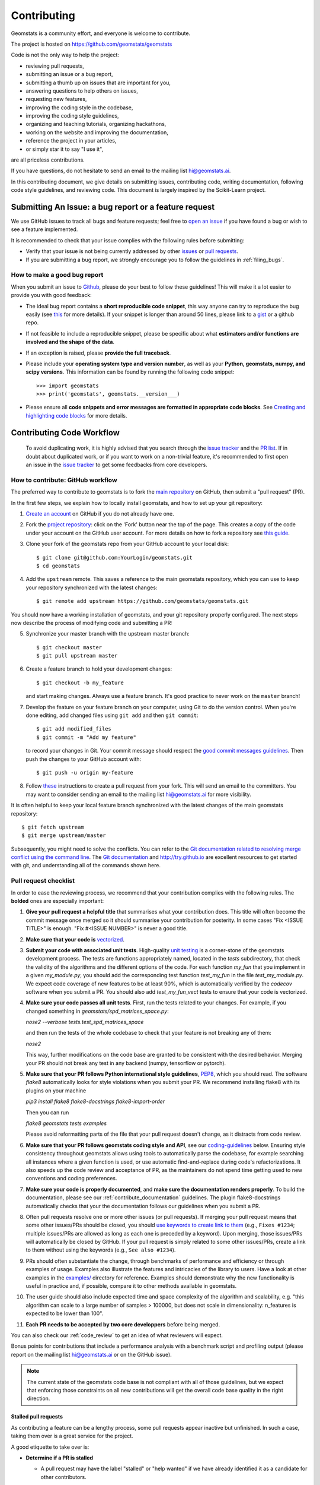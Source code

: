 .. _contributing:

============
Contributing
============

Geomstats is a community effort, and everyone is welcome to
contribute.

The project is hosted on https://github.com/geomstats/geomstats

Code is not the only way to help the project:

- reviewing pull requests,
- submitting an issue or a bug report,
- submitting a thumb up on issues that are important for you,
- answering questions to help others on issues,
- requesting new features,
- improving the coding style in the codebase,
- improving the coding style guidelines,
- organizing and teaching tutorials, organizing hackathons,
- working on the website and improving the documentation,
- reference the project in your articles,
- or simply star it to say "I use it",

are all priceless contributions.

If you have questions, do not hesitate to send an email to the mailing
list hi@geomstats.ai.

In this contributing document, we give details on submitting issues,
contributing code, writing documentation, following code style guidelines,
and reviewing code. This document is largely inspired by the
Scikit-Learn project.

Submitting An Issue: a bug report or a feature request
------------------------------------------------------

We use GitHub issues to track all bugs and feature requests; feel free to `open
an issue <https://github.com/geomstats/geomstats/issues>`_ if you have found a
bug or wish to see a feature implemented.

It is recommended to check that your issue complies with the
following rules before submitting:

-  Verify that your issue is not being currently addressed by other
   `issues <https://github.com/geomstats/geomstats/issues?q=>`_
   or `pull requests <https://github.com/geomstats/geomstats/pulls?q=>`_.

-  If you are submitting a bug report, we strongly encourage you to
   follow the guidelines in :ref:`filing_bugs`.

.. _filing_bugs:

How to make a good bug report
=============================

When you submit an issue to `Github
<https://github.com/geomstats/geomstats/issues>`__, please do your best to
follow these guidelines! This will make it a lot easier to provide you with good
feedback:

- The ideal bug report contains a **short reproducible code snippet**, this way
  anyone can try to reproduce the bug easily (see `this
  <https://stackoverflow.com/help/mcve>`_ for more details). If your snippet is
  longer than around 50 lines, please link to a `gist
  <https://gist.github.com>`_ or a github repo.

- If not feasible to include a reproducible snippet, please be specific about
  what **estimators and/or functions are involved and the shape of the data**.

- If an exception is raised, please **provide the full traceback**.

- Please include your **operating system type and version number**, as well as
  your **Python, geomstats, numpy, and scipy versions**. This information
  can be found by running the following code snippet::

    >>> import geomstats
    >>> print('geomstats', geomstats.__version___)

- Please ensure all **code snippets and error messages are formatted in
  appropriate code blocks**.  See `Creating and highlighting code blocks
  <https://help.github.com/articles/creating-and-highlighting-code-blocks>`_
  for more details.

Contributing Code Workflow
--------------------------

  To avoid duplicating work, it is highly advised that you search through the
  `issue tracker <https://github.com/geomstats/geomstats/issues>`_ and
  the `PR list <https://github.com/geomstats/geomstats/pulls>`_.
  If in doubt about duplicated work, or if you want to work on a non-trivial
  feature, it's recommended to first open an issue in
  the `issue tracker <https://github.com/geomstats/geomstats/issues>`_
  to get some feedbacks from core developers.

How to contribute: GitHub workflow
==================================

The preferred way to contribute to geomstats is to fork the `main
repository <https://github.com/geomstats/geomstats/>`__ on GitHub,
then submit a "pull request" (PR).

In the first few steps, we explain how to locally install geomstats, and
how to set up your git repository:

1. `Create an account <https://github.com/join>`_ on
   GitHub if you do not already have one.

2. Fork the `project repository
   <https://github.com/geomstats/geomstats>`__: click on the 'Fork'
   button near the top of the page. This creates a copy of the code under your
   account on the GitHub user account. For more details on how to fork a
   repository see `this guide <https://help.github.com/articles/fork-a-repo/>`_.

3. Clone your fork of the geomstats repo from your GitHub account to your
   local disk::

       $ git clone git@github.com:YourLogin/geomstats.git
       $ cd geomstats

4. Add the ``upstream`` remote. This saves a reference to the main
   geomstats repository, which you can use to keep your repository
   synchronized with the latest changes::

    $ git remote add upstream https://github.com/geomstats/geomstats.git

You should now have a working installation of geomstats, and your git
repository properly configured. The next steps now describe the process of
modifying code and submitting a PR:

5. Synchronize your master branch with the upstream master branch::

        $ git checkout master
        $ git pull upstream master

6. Create a feature branch to hold your development changes::

        $ git checkout -b my_feature

   and start making changes. Always use a feature branch. It's good
   practice to never work on the ``master`` branch!

7. Develop the feature on your feature branch on your computer, using Git to
   do the version control. When you're done editing, add changed files using
   ``git add`` and then ``git commit``::

       $ git add modified_files
       $ git commit -m "Add my feature"

   to record your changes in Git. Your commit message should respect the `good
   commit messages guidelines <https://git-scm.com/book/en/v2/Distributed-Git-Contributing-to-a-Project>`_.
   Then push the changes to your GitHub account with::

       $ git push -u origin my-feature

8. Follow `these
   <https://help.github.com/articles/creating-a-pull-request-from-a-fork>`_
   instructions to create a pull request from your fork. This will send an
   email to the committers. You may want to consider sending an email to the
   mailing list hi@geomstats.ai for more visibility.


It is often helpful to keep your local feature branch synchronized with the
latest changes of the main geomstats repository::

    $ git fetch upstream
    $ git merge upstream/master

Subsequently, you might need to solve the conflicts. You can refer to the
`Git documentation related to resolving merge conflict using the command
line
<https://help.github.com/articles/resolving-a-merge-conflict-using-the-command-line/>`_.
The `Git documentation <https://git-scm.com/documentation>`_ and
http://try.github.io are excellent resources to get started with git,
and understanding all of the commands shown here.

Pull request checklist
======================


In order to ease the reviewing process, we recommend that your contribution
complies with the following rules. The **bolded** ones are especially important:

1. **Give your pull request a helpful title** that summarises what your
   contribution does. This title will often become the commit message once
   merged so it should summarise your contribution for posterity. In some
   cases "Fix <ISSUE TITLE>" is enough. "Fix #<ISSUE NUMBER>" is never a
   good title.

2. **Make sure that your code is** `vectorized
   <https://www.geeksforgeeks.org/vectorization-in-python/>`_.

3. **Submit your code with associated unit tests**. High-quality
   `unit testing <https://en.wikipedia.org/wiki/Unit_testing>`_
   is a corner-stone of the geomstats development process.
   The tests are functions appropriately named, located in the `tests`
   subdirectory, that check the validity of the algorithms and the
   different options of the code. For each function `my_fun` that you
   implement in a given `my_module.py`, you should add the corresponding test
   function `test_my_fun` in the file `test_my_module.py`. We expect code
   coverage of new features to be at least 90%, which is automatically verified
   by the `codecov` software when you submit a PR. You should also add
   `test_my_fun_vect` tests to ensure that your code is vectorized.

4. **Make sure your code passes all unit tests**. First,
   run the tests related to your changes. For example, if you changed
   something in `geomstats/spd_matrices_space.py`:

   `nose2 --verbose tests.test_spd_matrices_space`

   and then run the tests of the whole codebase to check that your feature is
   not breaking any of them:

   `nose2`

   This way, further modifications on the code base are granted
   to be consistent with the desired behavior. Merging your PR should not break
   any test in any backend (numpy, tensorflow or pytorch).

5. **Make sure that your PR follows Python international style guidelines**,
   `PEP8 <https://www.python.org/dev/peps/pep-0008>`_, which you should read.
   The software `flake8` automatically looks for style violations when you submit
   your PR. We recommend installing flake8 with its plugins on your machine

   `pip3 install flake8 flake8-docstrings flake8-import-order`

   Then you can run

   `flake8 geomstats tests examples`
   
   Please avoid reformatting parts of the file that your pull request doesn't change, as it distracts
   from code review.

6. **Make sure that your PR follows geomstats coding style and API**,
   see our `coding-guidelines`_ below. Ensuring style consistency throughout
   geomstats allows using tools to automatically parse the codebase,
   for example searching all instances where a given function is used,
   or use automatic find-and-replace during code's refactorizations. It
   also speeds up the code review and acceptance of PR, as the maintainers
   do not spend time getting used to new conventions and coding preferences.

7. **Make sure your code is properly documented**, and **make
   sure the documentation renders properly**. To build the documentation, please
   see our :ref:`contribute_documentation` guidelines. The plugin
   flake8-docstrings automatically checks that your the documentation follows
   our guidelines when you submit a PR.

8. Often pull requests resolve one or more other issues (or pull requests).
   If merging your pull request means that some other issues/PRs should
   be closed, you should `use keywords to create link to them
   <https://github.com/blog/1506-closing-issues-via-pull-requests/>`_
   (e.g., ``Fixes #1234``; multiple issues/PRs are allowed as long as each
   one is preceded by a keyword). Upon merging, those issues/PRs will
   automatically be closed by GitHub. If your pull request is simply
   related to some other issues/PRs, create a link to them without using
   the keywords (e.g., ``See also #1234``).

9. PRs should often substantiate the change, through benchmarks of
   performance and efficiency or through examples of usage. Examples also
   illustrate the features and intricacies of the library to users. Have a
   look at other examples in the `examples/
   <https://github.com/geomstats/geomstats/tree/master/examples>`_
   directory for reference. Examples should demonstrate why the new
   functionality is useful in practice and, if possible, compare it to other
   methods available in geomstats.

10. The user guide should also include expected time and space complexity
    of the algorithm and scalability, e.g. "this algorithm can scale to a
    large number of samples > 100000, but does not scale in dimensionality:
    n_features is expected to be lower than 100".

11. **Each PR needs to be accepted by two core developpers** before
    being merged.

You can also check our :ref:`code_review` to get an idea of what reviewers
will expect.

Bonus points for contributions that include a performance analysis with
a benchmark script and profiling output (please report on the mailing
list hi@geomstats.ai or on the GitHub issue).

.. note::

  The current state of the geomstats code base is not compliant with
  all of those guidelines, but we expect that enforcing those constraints
  on all new contributions will get the overall code base quality in the
  right direction.

Stalled pull requests
^^^^^^^^^^^^^^^^^^^^^

As contributing a feature can be a lengthy process, some
pull requests appear inactive but unfinished. In such a case, taking
them over is a great service for the project.

A good etiquette to take over is:

* **Determine if a PR is stalled**

  * A pull request may have the label "stalled" or "help wanted" if we
    have already identified it as a candidate for other contributors.

  * To decide whether an inactive PR is stalled, ask the contributor if
    she/he plans to continue working on the PR in the near future.
    Failure to respond within 2 weeks with an activity that moves the PR
    forward suggests that the PR is stalled and will result in tagging
    that PR with "help wanted".

    Note that if a PR has received earlier comments on the contribution
    that have had no reply in a month, it is safe to assume that the PR
    is stalled and to shorten the wait time to one day.

* **Taking over a stalled PR**: To take over a PR, it is important to
  comment on the stalled PR that you are taking over and to link from the
  new PR to the old one. The new PR should be created by pulling from the
  old one.

.. _new_contributors:

Issues for New Contributors
===========================

New contributors should look for the following tags when looking for issues.  We
strongly recommend that new contributors tackle "easy" issues first: this helps
the contributor become familiar with the contribution workflow, and for the core
devs to become acquainted with the contributor; besides which, we frequently
underestimate how easy an issue is to solve!

.. topic:: good first issue tag

    A great way to start contributing to geomstats is to pick an item from
    the list of `good first issues
    <https://github.com/geomstats/geomstats/labels/good%20first%20issue>`_
    in the issue tracker. Resolving these issues allow you to start contributing
    to the project without much prior knowledge. If you have already contributed
    to geomstats, you should look at Easy issues instead.

.. topic:: starter project tag

    If you have already contributed to geomstats, another great way to contribute
    to geomstats is to pick an item from the list of `starter project
    <https://github.com/geomstats/geomstats/labels/starter%project>`_ in the issue
    tracker. Your assistance in this area will be greatly appreciated by the
    more experienced developers as it helps free up their time to concentrate on
    other issues.

.. topic:: help wanted tag

    We often use the help wanted tag to mark issues regardless of difficulty. Additionally,
    we use the help wanted tag to mark Pull Requests which have been abandoned
    by their original contributor and are available for someone to pick up where the original
    contributor left off. The list of issues with the help wanted tag can be found
    `here <https://github.com/geomstats/geomstats/labels/help%20wanted>`__ .

    Note that not all issues which need contributors will have this tag.

.. _contribute_documentation:

Documentation
-------------

We are glad to accept any sort of documentation: function docstrings,
reStructuredText documents (like this one), tutorials, etc. reStructuredText
documents live in the source code repository under the ``docs/`` directory.


Building the documentation
==========================

Building the documentation requires installing sphinx::

    pip3 install sphinx

To build the documentation, you need to be in the ``docs`` folder::

    cd docs

In the vast majority of cases, you only need to generate the full web site::

    sphinx-build -b html . build/html
    make html


Guidelines for writing documentation
====================================

When writing docstrings, follow the `NumPy template <https://numpydoc.readthedocs.io/en/latest/format.html>`_
::
    def my_method(self, my_param_1, my_param_2):
        """Write a short title for the method.

        Write a description of the method, including "big O"
        (:math:`O\left(g\left(n\right)\right)`) complexities.

        Parameters
        ----------
        my_param_1 : array-like, shape=[n_samples, dimension]
            Write a short description of parameter my_param_1.
        my_param_2 : str, {'vector', 'matrix'}
            Write a short description of parameter my_param_2.

        Returns
        -------
        my_result : array-like, shape=[n_samples, dimension, dimension]
            Write a short description of the result returned by the method.

        Notes
        -----
        If relevant, provide equations with (:math:)
        describing computations performed in the method.

        Example
        -------
        Provide code snippets showing how the method is used.
        You can link to scripts of the examples/ directory.

        Reference
        ---------
        If relevant, provide a reference with associated pdf or
        wikipedia page.
        """
In general, have the following in mind:
    1. Use Python basic types. (``bool`` instead of ``boolean``)
    2. Use ``[`` for defining shapes: ``array-like, shape=[n_samples,]``
    3. For strings with multiple options, use brackets:
       ``input: str, {'log', 'squared', 'multinomial'}``
    4. 1D or 2D data can be a subset of
       ``{array-like, ndarray, sparse matrix, dataframe}``. Note that ``array-like``
       can also be a ``list``, while ``ndarray`` is explicitly only a ``numpy.ndarray``.
    5. Add "See also" in docstrings for related classes/functions.
       "See also" in docstrings should be one line per reference,
       with a colon and an explanation.

When editing reStructuredText (``.rst``) files, try to keep line length under 
80 characters (exceptions include links and tables).

.. _coding-guidelines:

Coding Style Guidelines
-----------------------

The following are some guidelines on how new code should be written. Of
course, there are special cases and there will be exceptions to these
rules. However, following these rules when submitting new code makes
the review easier so new code can be integrated in less time. Uniformly
formatted code makes it easier to share code ownership.

In addition to the PEP8 standards, geomstats follows the following
guidelines:

1. Use underscores to separate words in non class names: ``n_samples``
   rather than ``nsamples``.

2. Avoid single-character variable names. This prevents using automatic
   tools to find-and-replace code, as searching for ``x`` in geomstats
   will return the whole database. At least 3 characters are advised
   for a variable name.

3. Use understandable function and variable names. The naming should help
   the maintainers reading faster through your code. Thus, ``my_array``,
   ``aaa``, ``result``, ``res`` are generally bad variable names,
   whereas ``rotation_vec`` or ``symmetric_mat`` read well.

4. Avoid comment in the code, the documentation goes in the docstrings.
   This allows the explanations to be included in the documentation
   generated automatically on the website. Furthermore, forbidding comments
   forces us to write clean code, and clean docstrings.

5. Follow geomstats' API. For example, points on manifolds are denoted
   ``point``, tangent vectors ``tangent_vec``, matrices ``mat``, exponential
   ``exp`` and logarithms ``log``.

6. Avoid multiple statements on one line. Divide complex computations on several
   lines. Prefer a line return after a control flow statement (``if``/``for``).

7. **Don't use** ``import *`` **in any case**. It is considered harmful
   by the `official Python recommendations
   <https://docs.python.org/2/howto/doanddont.html#from-module-import>`_.
   It makes the code harder to read as the origin of symbols is no
   longer explicitly referenced, but most important, it prevents
   using a static analysis tool like `pyflakes
   <https://divmod.readthedocs.io/en/latest/products/pyflakes.html>`_ to automatically
   find bugs in geomstats.

8. Avoid the use of ``import ... as`` and of ``from ... import foo, bar``,
   i.e. do not rename modules or modules' functions, because you would create
   objects living in several namespaces which creates confusion, see
   `<https://docs.python.org/2/howto/doanddont.html#language-constructs-you-should-not-use>`_.
   Keeping the original namespace ensures naming consistency in the codebase
   and speeds up the code reviews: co-developpers and maintainers do not have
   to check if you are using the original module's method or if you have
   overwritten it.

9. Use single quotes ' and not double quotes " for strings.

10. If you need several lines for a function call, use the syntax
::
    my_function_with_a_very_long_name(
        my_param_1=value_1, my_param_2=value_2)

and not
::
    my_function_with_a_very_long_name(my_param_1=value_1,
                                      my_param_2=value_2)

as the indentation will break and raise a flake8 error if the name
of the function is changed.


These guidelines can be revised and modified at any time, the only constraint
is that they should remain consistent through the codebase. To change geomstats
style guidelines, submit a PR to this contributing file, together with the
corresponding changes in the codebase.


.. _code_review:

Code Review Guidelines
----------------------

Reviewing code contributed to the project as PRs is a crucial component of
geomstats development. We encourage anyone to start reviewing code of other
developers. The code review process is often highly educational for everybody
involved. This is particularly appropriate if it is a feature you would like to
use, and so can respond critically about whether the PR meets your needs. While
each pull request needs to be signed off by two core developers, you can speed
up this process by providing your feedback.

Here are a few important aspects that need to be covered in any code review,
from high-level questions to a more detailed check-list.

- Do we want this in the library? Is it likely to be used? Do you, as
  a geomstats user, like the change and intend to use it? Is it in
  the scope of geomstats? Will the cost of maintaining a new
  feature be worth its benefits?

- Is the code consistent with the API of geomstats? Are public
  functions/classes/parameters well named and intuitively designed?

- Are all public functions/classes and their parameters, return types, and
  stored attributes named according to geomstats conventions and documented clearly?

- Is every public function/class tested? Are a reasonable set of
  parameters, their values, value types, and combinations tested? Do
  the tests validate that the code is correct, i.e. doing what the
  documentation says it does? If the change is a bug-fix, is a
  non-regression test included? Look at `this
  <https://jeffknupp.com/blog/2013/12/09/improve-your-python-understanding-unit-testing>`__
  to get started with testing in Python.

- Do the tests pass in the continuous integration build? If
  appropriate, help the contributor understand why tests failed.

- Do the tests cover every line of code (see the coverage report in the build
  log)? If not, are the lines missing coverage good exceptions?

- Is the code easy to read and low on redundancy? Should variable names be
  improved for clarity or consistency?

- Could the code easily be rewritten to run much more efficiently for
  relevant settings?

- Will the new code add any dependencies on other libraries? (this is
  unlikely to be accepted)

- Does the documentation render properly (see the
  :ref:`contribute_documentation` section for more details), and are the plots
  instructive?

- Upon merging, use the ``Rebase and Merge`` option to keep git history clean.
